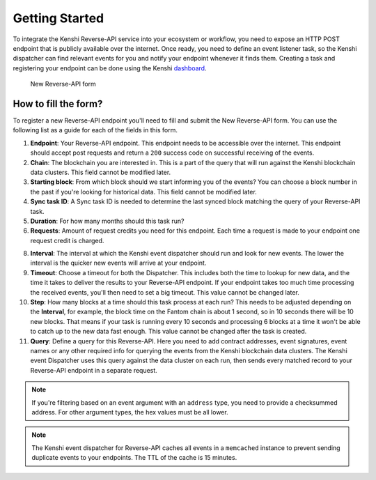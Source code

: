 Getting Started
===============

To integrate the Kenshi Reverse-API service into your ecosystem or workflow,
you need to expose an HTTP POST endpoint that is publicly available over the
internet. Once ready, you need to define an event listener task, so the Kenshi
dispatcher can find relevant events for you and notify your endpoint whenever
it finds them. Creating a task and registering your endpoint can be done using
the Kenshi dashboard_.

.. _dashboard: https://kenshi.io/dashboard

.. figure:: ../../../_static/images/dashboard/hook.png
  
  New Reverse-API form

How to fill the form?
---------------------

To register a new Reverse-API endpoint you'll need to fill and submit the New Reverse-API form.
You can use the following list as a guide for each of the fields in this form.

1. **Endpoint**: Your Reverse-API endpoint. This endpoint needs to be accessible over the internet.
   This endpoint should accept post requests and return a ``200`` success code on successful receiving
   of the events.

2. **Chain**: The blockchain you are interested in. This is a part of the query that will run against
   the Kenshi blockchain data clusters. This field cannot be modified later.

3. **Starting block**: From which block should we start informing you of the events? You can choose a
   block number in the past if you're looking for historical data. This field cannot be modified later.

4. **Sync task ID**: A Sync task ID is needed to determine the last synced block matching the
   query of your Reverse-API task.
   
5. **Duration**: For how many months should this task run?
   
6. **Requests**: Amount of request credits you need for this endpoint. Each time a request is made to
   your endpoint one request credit is charged.

8. **Interval**: The interval at which the Kenshi event dispatcher should run and look for new events.
   The lower the interval is the quicker new events will arrive at your endpoint.

9. **Timeout**: Choose a timeout for both the Dispatcher. This includes both the time to lookup for new
   data, and the time it takes to deliver the results to your Reverse-API endpoint. If your endpoint takes
   too much time processing the received events, you'll then need to set a big timeout. This value cannot
   be changed later.

10. **Step**: How many blocks at a time should this task process at each run? This needs to be adjusted
    depending on the **Interval**, for example, the block time on the Fantom chain is about 1 second, so
    in 10 seconds there will be 10 new blocks. That means if your task is running every 10 seconds and
    processing 6 blocks at a time it won't be able to catch up to the new data fast enough. This value
    cannot be changed after the task is created.

11. **Query**: Define a query for this Reverse-API. Here you need to add contract addresses, event signatures,
    event names or any other required info for querying the events from the Kenshi blockchain data clusters.
    The Kenshi event Dispatcher uses this query against the data cluster on each run, then sends every matched
    record to your Reverse-API endpoint in a separate request.

.. note::
   If you're filtering based on an event argument with an ``address`` type, you need to provide a checksummed
   address. For other argument types, the hex values must be all lower.

.. note::
  The Kenshi event dispatcher for Reverse-API caches all events in a ``memcached`` instance to
  prevent sending duplicate events to your endpoints. The TTL of the cache is 15 minutes.
